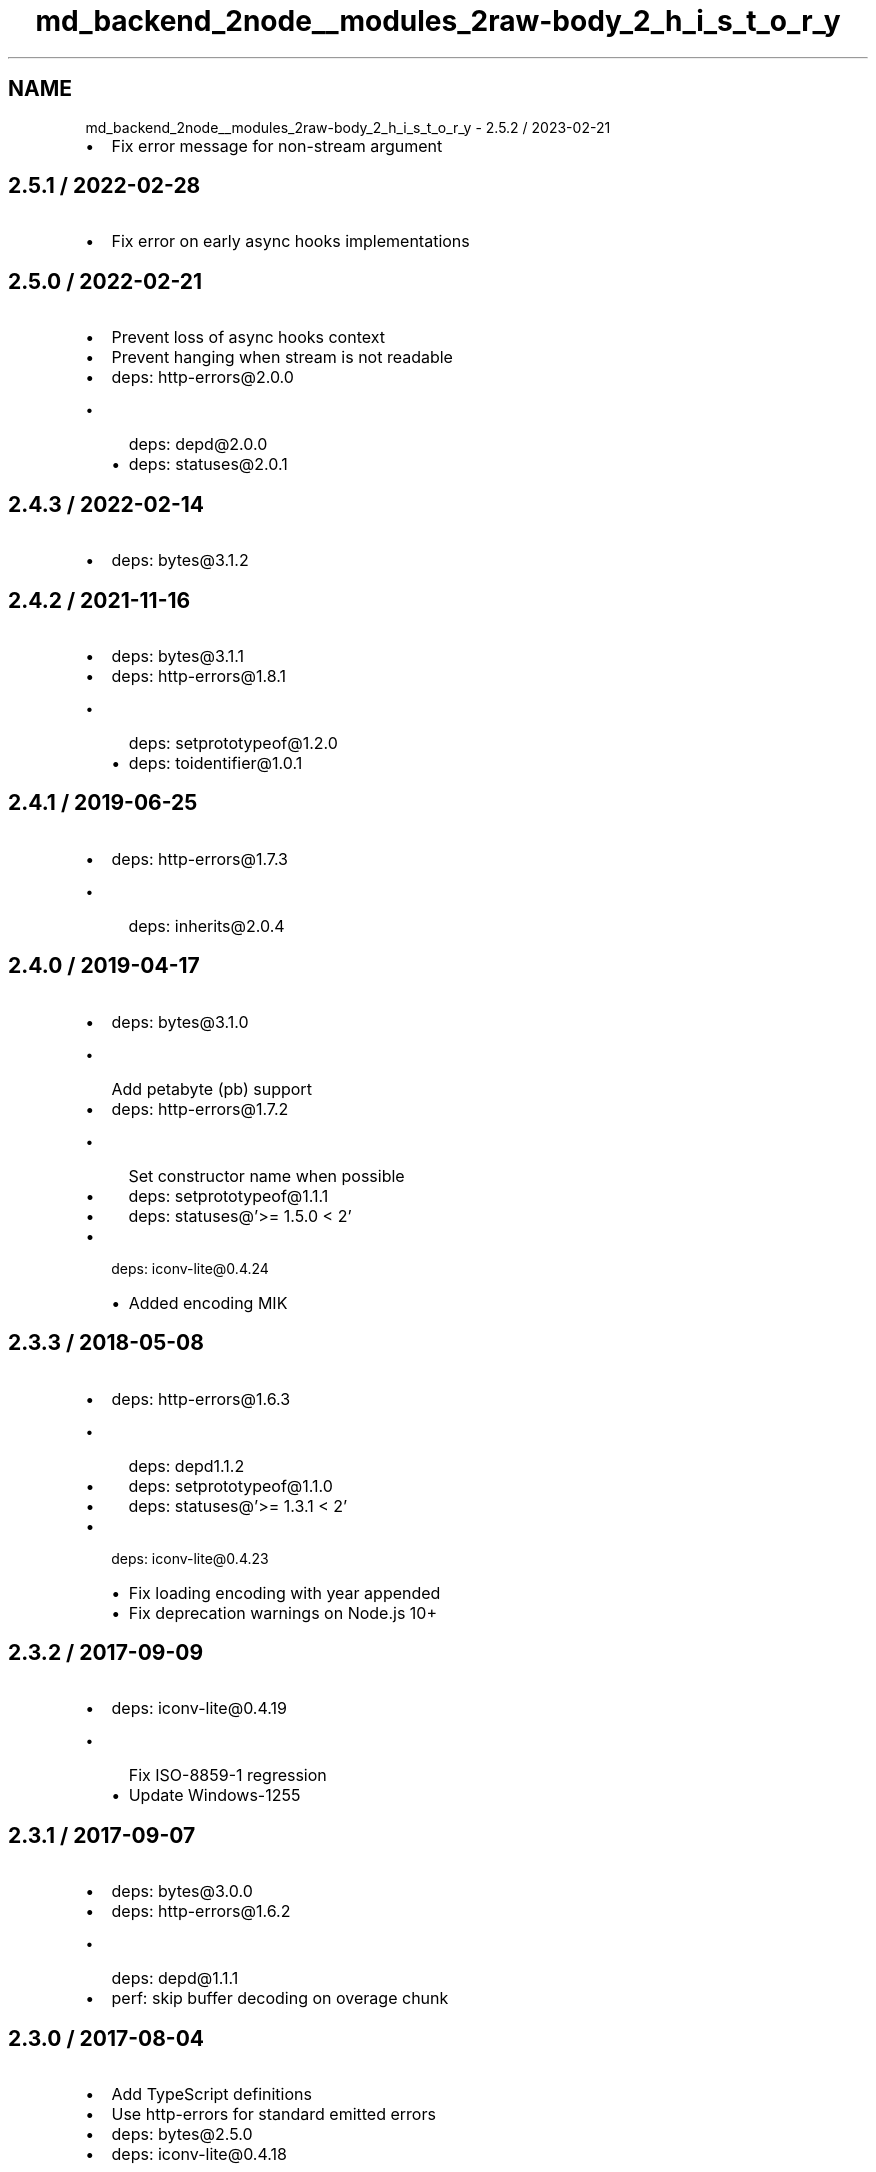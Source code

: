 .TH "md_backend_2node__modules_2raw-body_2_h_i_s_t_o_r_y" 3 "My Project" \" -*- nroff -*-
.ad l
.nh
.SH NAME
md_backend_2node__modules_2raw-body_2_h_i_s_t_o_r_y \- 2\&.5\&.2 / 2023-02-21 
.PP

.IP "\(bu" 2
Fix error message for non-stream argument
.PP
.SH "2\&.5\&.1 / 2022-02-28"
.PP
.IP "\(bu" 2
Fix error on early async hooks implementations
.PP
.SH "2\&.5\&.0 / 2022-02-21"
.PP
.IP "\(bu" 2
Prevent loss of async hooks context
.IP "\(bu" 2
Prevent hanging when stream is not readable
.IP "\(bu" 2
deps: http-errors@2\&.0\&.0
.IP "  \(bu" 4
deps: depd@2\&.0\&.0
.IP "  \(bu" 4
deps: statuses@2\&.0\&.1
.PP

.PP
.SH "2\&.4\&.3 / 2022-02-14"
.PP
.IP "\(bu" 2
deps: bytes@3\&.1\&.2
.PP
.SH "2\&.4\&.2 / 2021-11-16"
.PP
.IP "\(bu" 2
deps: bytes@3\&.1\&.1
.IP "\(bu" 2
deps: http-errors@1\&.8\&.1
.IP "  \(bu" 4
deps: setprototypeof@1\&.2\&.0
.IP "  \(bu" 4
deps: toidentifier@1\&.0\&.1
.PP

.PP
.SH "2\&.4\&.1 / 2019-06-25"
.PP
.IP "\(bu" 2
deps: http-errors@1\&.7\&.3
.IP "  \(bu" 4
deps: inherits@2\&.0\&.4
.PP

.PP
.SH "2\&.4\&.0 / 2019-04-17"
.PP
.IP "\(bu" 2
deps: bytes@3\&.1\&.0
.IP "  \(bu" 4
Add petabyte (\fRpb\fP) support
.PP

.IP "\(bu" 2
deps: http-errors@1\&.7\&.2
.IP "  \(bu" 4
Set constructor name when possible
.IP "  \(bu" 4
deps: setprototypeof@1\&.1\&.1
.IP "  \(bu" 4
deps: statuses@'>= 1\&.5\&.0 < 2'
.PP

.IP "\(bu" 2
deps: iconv-lite@0.4.24
.IP "  \(bu" 4
Added encoding MIK
.PP

.PP
.SH "2\&.3\&.3 / 2018-05-08"
.PP
.IP "\(bu" 2
deps: http-errors@1\&.6\&.3
.IP "  \(bu" 4
deps: depd1\&.1\&.2
.IP "  \(bu" 4
deps: setprototypeof@1\&.1\&.0
.IP "  \(bu" 4
deps: statuses@'>= 1\&.3\&.1 < 2'
.PP

.IP "\(bu" 2
deps: iconv-lite@0.4.23
.IP "  \(bu" 4
Fix loading encoding with year appended
.IP "  \(bu" 4
Fix deprecation warnings on Node\&.js 10+
.PP

.PP
.SH "2\&.3\&.2 / 2017-09-09"
.PP
.IP "\(bu" 2
deps: iconv-lite@0.4.19
.IP "  \(bu" 4
Fix ISO-8859-1 regression
.IP "  \(bu" 4
Update Windows-1255
.PP

.PP
.SH "2\&.3\&.1 / 2017-09-07"
.PP
.IP "\(bu" 2
deps: bytes@3\&.0\&.0
.IP "\(bu" 2
deps: http-errors@1\&.6\&.2
.IP "  \(bu" 4
deps: depd@1\&.1\&.1
.PP

.IP "\(bu" 2
perf: skip buffer decoding on overage chunk
.PP
.SH "2\&.3\&.0 / 2017-08-04"
.PP
.IP "\(bu" 2
Add TypeScript definitions
.IP "\(bu" 2
Use \fRhttp-errors\fP for standard emitted errors
.IP "\(bu" 2
deps: bytes@2\&.5\&.0
.IP "\(bu" 2
deps: iconv-lite@0.4.18
.IP "  \(bu" 4
Add support for React Native
.IP "  \(bu" 4
Add a warning if not loaded as utf-8
.IP "  \(bu" 4
Fix CESU-8 decoding in Node\&.js 8
.IP "  \(bu" 4
Improve speed of ISO-8859-1 encoding
.PP

.PP
.SH "2\&.2\&.0 / 2017-01-02"
.PP
.IP "\(bu" 2
deps: iconv-lite@0.4.15
.IP "  \(bu" 4
Added encoding MS-31J
.IP "  \(bu" 4
Added encoding MS-932
.IP "  \(bu" 4
Added encoding MS-936
.IP "  \(bu" 4
Added encoding MS-949
.IP "  \(bu" 4
Added encoding MS-950
.IP "  \(bu" 4
Fix GBK/GB18030 handling of Euro character
.PP

.PP
.SH "2\&.1\&.7 / 2016-06-19"
.PP
.IP "\(bu" 2
deps: bytes@2\&.4\&.0
.IP "\(bu" 2
perf: remove double-cleanup on happy path
.PP
.SH "2\&.1\&.6 / 2016-03-07"
.PP
.IP "\(bu" 2
deps: bytes@2\&.3\&.0
.IP "  \(bu" 4
Drop partial bytes on all parsed units
.IP "  \(bu" 4
Fix parsing byte string that looks like hex
.PP

.PP
.SH "2\&.1\&.5 / 2015-11-30"
.PP
.IP "\(bu" 2
deps: bytes@2\&.2\&.0
.IP "\(bu" 2
deps: iconv-lite@0.4.13
.PP
.SH "2\&.1\&.4 / 2015-09-27"
.PP
.IP "\(bu" 2
Fix masking critical errors from \fRiconv-lite\fP
.IP "\(bu" 2
deps: iconv-lite@0.4.12
.IP "  \(bu" 4
Fix CESU-8 decoding in Node\&.js 4\&.x
.PP

.PP
.SH "2\&.1\&.3 / 2015-09-12"
.PP
.IP "\(bu" 2
Fix sync callback when attaching data listener causes sync read
.IP "  \(bu" 4
Node\&.js 0\&.10 compatibility issue
.PP

.PP
.SH "2\&.1\&.2 / 2015-07-05"
.PP
.IP "\(bu" 2
Fix error stack traces to skip \fRmakeError\fP
.IP "\(bu" 2
deps: iconv-lite@0.4.11
.IP "  \(bu" 4
Add encoding CESU-8
.PP

.PP
.SH "2\&.1\&.1 / 2015-06-14"
.PP
.IP "\(bu" 2
Use \fRunpipe\fP module for unpiping requests
.PP
.SH "2\&.1\&.0 / 2015-05-28"
.PP
.IP "\(bu" 2
deps: iconv-lite@0.4.10
.IP "  \(bu" 4
Improved UTF-16 endianness detection
.IP "  \(bu" 4
Leading BOM is now removed when decoding
.IP "  \(bu" 4
The encoding UTF-16 without BOM now defaults to UTF-16LE when detection fails
.PP

.PP
.SH "2\&.0\&.2 / 2015-05-21"
.PP
.IP "\(bu" 2
deps: bytes@2\&.1\&.0
.IP "  \(bu" 4
Slight optimizations
.PP

.PP
.SH "2\&.0\&.1 / 2015-05-10"
.PP
.IP "\(bu" 2
Fix a false-positive when unpiping in Node\&.js 0\&.8
.PP
.SH "2\&.0\&.0 / 2015-05-08"
.PP
.IP "\(bu" 2
Return a promise without callback instead of thunk
.IP "\(bu" 2
deps: bytes@2\&.0\&.1
.IP "  \(bu" 4
units no longer case sensitive when parsing
.PP

.PP
.SH "1\&.3\&.4 / 2015-04-15"
.PP
.IP "\(bu" 2
Fix hanging callback if request aborts during read
.IP "\(bu" 2
deps: iconv-lite@0\&.4\&.8
.IP "  \(bu" 4
Add encoding alias UNICODE-1-1-UTF-7
.PP

.PP
.SH "1\&.3\&.3 / 2015-02-08"
.PP
.IP "\(bu" 2
deps: iconv-lite@0\&.4\&.7
.IP "  \(bu" 4
Gracefully support enumerables on \fRObject\&.prototype\fP
.PP

.PP
.SH "1\&.3\&.2 / 2015-01-20"
.PP
.IP "\(bu" 2
deps: iconv-lite@0\&.4\&.6
.IP "  \(bu" 4
Fix rare aliases of single-byte encodings
.PP

.PP
.SH "1\&.3\&.1 / 2014-11-21"
.PP
.IP "\(bu" 2
deps: iconv-lite@0\&.4\&.5
.IP "  \(bu" 4
Fix Windows-31J and X-SJIS encoding support
.PP

.PP
.SH "1\&.3\&.0 / 2014-07-20"
.PP
.IP "\(bu" 2
Fully unpipe the stream on error
.IP "  \(bu" 4
Fixes \fRCannot switch to old mode now\fP error on Node\&.js 0\&.10+
.PP

.PP
.SH "1\&.2\&.3 / 2014-07-20"
.PP
.IP "\(bu" 2
deps: iconv-lite@0\&.4\&.4
.IP "  \(bu" 4
Added encoding UTF-7
.PP

.PP
.SH "1\&.2\&.2 / 2014-06-19"
.PP
.IP "\(bu" 2
Send invalid encoding error to callback
.PP
.SH "1\&.2\&.1 / 2014-06-15"
.PP
.IP "\(bu" 2
deps: iconv-lite@0\&.4\&.3
.IP "  \(bu" 4
Added encodings UTF-16BE and UTF-16 with BOM
.PP

.PP
.SH "1\&.2\&.0 / 2014-06-13"
.PP
.IP "\(bu" 2
Passing string as \fRoptions\fP interpreted as encoding
.IP "\(bu" 2
Support all encodings from \fRiconv-lite\fP
.PP
.SH "1\&.1\&.7 / 2014-06-12"
.PP
.IP "\(bu" 2
use \fRstring_decoder\fP module from npm
.PP
.SH "1\&.1\&.6 / 2014-05-27"
.PP
.IP "\(bu" 2
check encoding for old streams1
.IP "\(bu" 2
support node\&.js < 0\&.10\&.6
.PP
.SH "1\&.1\&.5 / 2014-05-14"
.PP
.IP "\(bu" 2
bump bytes
.PP
.SH "1\&.1\&.4 / 2014-04-19"
.PP
.IP "\(bu" 2
allow true as an option
.IP "\(bu" 2
bump bytes
.PP
.SH "1\&.1\&.3 / 2014-03-02"
.PP
.IP "\(bu" 2
fix case when length=null
.PP
.SH "1\&.1\&.2 / 2013-12-01"
.PP
.IP "\(bu" 2
be less strict on state\&.encoding check
.PP
.SH "1\&.1\&.1 / 2013-11-27"
.PP
.IP "\(bu" 2
add engines
.PP
.SH "1\&.1\&.0 / 2013-11-27"
.PP
.IP "\(bu" 2
add err\&.statusCode and err\&.type
.IP "\(bu" 2
allow for encoding option to be true
.IP "\(bu" 2
pause the stream instead of dumping on error
.IP "\(bu" 2
throw if the stream's encoding is set
.PP
.SH "1\&.0\&.1 / 2013-11-19"
.PP
.IP "\(bu" 2
dont support streams1, throw if dev set encoding
.PP
.SH "1\&.0\&.0 / 2013-11-17"
.PP
.IP "\(bu" 2
rename \fRexpected\fP option to \fRlength\fP
.PP
.SH "0\&.2\&.0 / 2013-11-15"
.PP
.IP "\(bu" 2
republish
.PP
.SH "0\&.1\&.1 / 2013-11-15"
.PP
.IP "\(bu" 2
use bytes
.PP
.SH "0\&.1\&.0 / 2013-11-11"
.PP
.IP "\(bu" 2
generator support
.PP
.SH "0\&.0\&.3 / 2013-10-10"
.PP
.IP "\(bu" 2
update repo
.PP
.SH "0\&.0\&.2 / 2013-09-14"
.PP
.IP "\(bu" 2
dump stream on bad headers
.IP "\(bu" 2
listen to events after defining received and buffers
.PP
.SH "0\&.0\&.1 / 2013-09-14"
.PP
.IP "\(bu" 2
Initial release 
.PP

